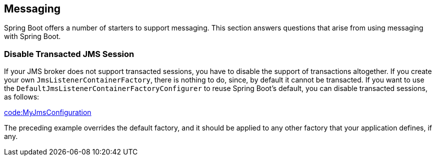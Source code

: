 [[howto.messaging]]
== Messaging
Spring Boot offers a number of starters to support messaging.
This section answers questions that arise from using messaging with Spring Boot.



[[howto.messaging.disable-transacted-jms-session]]
=== Disable Transacted JMS Session
If your JMS broker does not support transacted sessions, you have to disable the support of transactions altogether.
If you create your own `JmsListenerContainerFactory`, there is nothing to do, since, by default it cannot be transacted.
If you want to use the `DefaultJmsListenerContainerFactoryConfigurer` to reuse Spring Boot's default, you can disable transacted sessions, as follows:

link:code:MyJmsConfiguration[]

The preceding example overrides the default factory, and it should be applied to any other factory that your application defines, if any.
